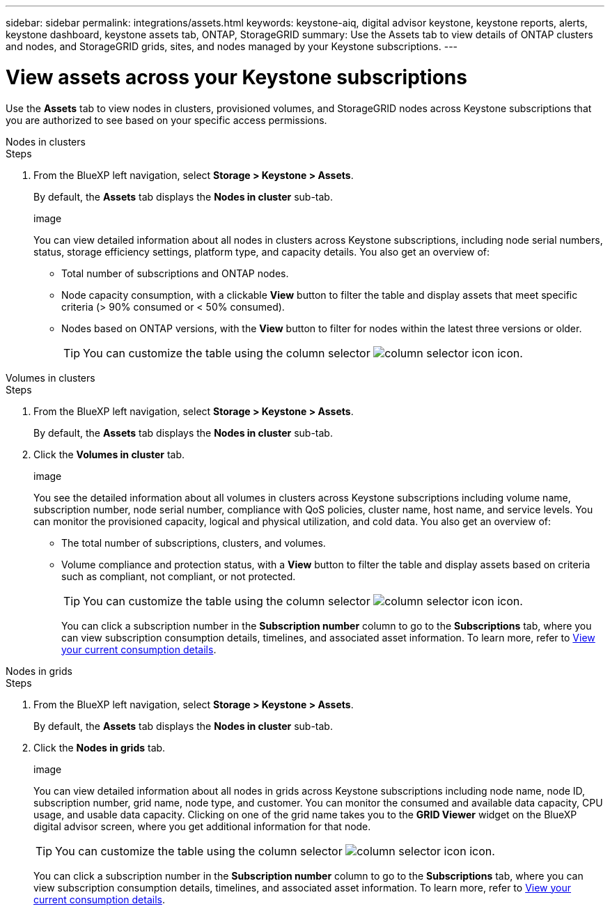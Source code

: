 ---
sidebar: sidebar
permalink: integrations/assets.html
keywords: keystone-aiq, digital advisor keystone, keystone reports, alerts, keystone dashboard, keystone assets tab, ONTAP, StorageGRID
summary: Use the Assets tab to view details of ONTAP clusters and nodes, and StorageGRID grids, sites, and nodes managed by your Keystone subscriptions.
---

= View assets across your Keystone subscriptions
:hardbreaks:
:nofooter:
:icons: font
:linkattrs:
:imagesdir: ../media/

[.lead]
Use the *Assets* tab to view nodes in clusters, provisioned volumes, and StorageGRID nodes across Keystone subscriptions that you are authorized to see based on your specific access permissions.

[role="tabbed-block"]
====
.Nodes in clusters
--
.Steps
. From the BlueXP left navigation, select *Storage > Keystone > Assets*.
+
By default, the *Assets* tab displays the *Nodes in cluster* sub-tab.
+
image
+
You can view detailed information about all nodes in clusters across Keystone subscriptions, including node serial numbers, status, storage efficiency settings, platform type, and capacity details. You also get an overview of:
+
* Total number of subscriptions and ONTAP nodes.
* Node capacity consumption, with a clickable *View* button to filter the table and display assets that meet specific criteria (> 90% consumed or < 50% consumed).
* Nodes based on ONTAP versions, with the *View* button to filter for nodes within the latest three versions or older.
+
TIP: You can customize the table using the column selector image:column-selector.png[column selector icon] icon. 
--

.Volumes in clusters
--
.Steps
. From the BlueXP left navigation, select *Storage > Keystone > Assets*.
+
By default, the *Assets* tab displays the *Nodes in cluster* sub-tab.
. Click the *Volumes in cluster* tab. 
+
image
+
You see the detailed information about all volumes in clusters across Keystone subscriptions including volume name, subscription number, node serial number, compliance with QoS policies, cluster name, host name, and service levels. You can monitor the provisioned capacity, logical and physical utilization, and cold data. You also get an overview of:
+
* The total number of subscriptions, clusters, and volumes.
* Volume compliance and protection status, with a *View* button to filter the table and display assets based on criteria such as compliant, not compliant, or not protected.
+
TIP: You can customize the table using the column selector image:column-selector.png[column selector icon] icon. 
+
You can click a subscription number in the *Subscription number* column to go to the *Subscriptions* tab, where you can view subscription consumption details, timelines, and associated asset information. To learn more, refer to link:../integrations/current-usage-tab.html[View your current consumption details].
--

.Nodes in grids
--
.Steps
. From the BlueXP left navigation, select *Storage > Keystone > Assets*.
+
By default, the *Assets* tab displays the *Nodes in cluster* sub-tab.
. Click the *Nodes in grids* tab. 
+
image
+
You can view detailed information about all nodes in grids across Keystone subscriptions including node name, node ID, subscription number, grid name, node type, and customer. You can monitor the consumed and available data capacity, CPU usage, and usable data capacity. Clicking on one of the grid name takes you to the *GRID Viewer* widget on the BlueXP digital advisor screen, where you get additional information for that node. 
+
TIP: You can customize the table using the column selector image:column-selector.png[column selector icon] icon. 
+
You can click a subscription number in the *Subscription number* column to go to the *Subscriptions* tab, where you can view subscription consumption details, timelines, and associated asset information. To learn more, refer to link:../integrations/current-usage-tab.html[View your current consumption details].
--
 
====